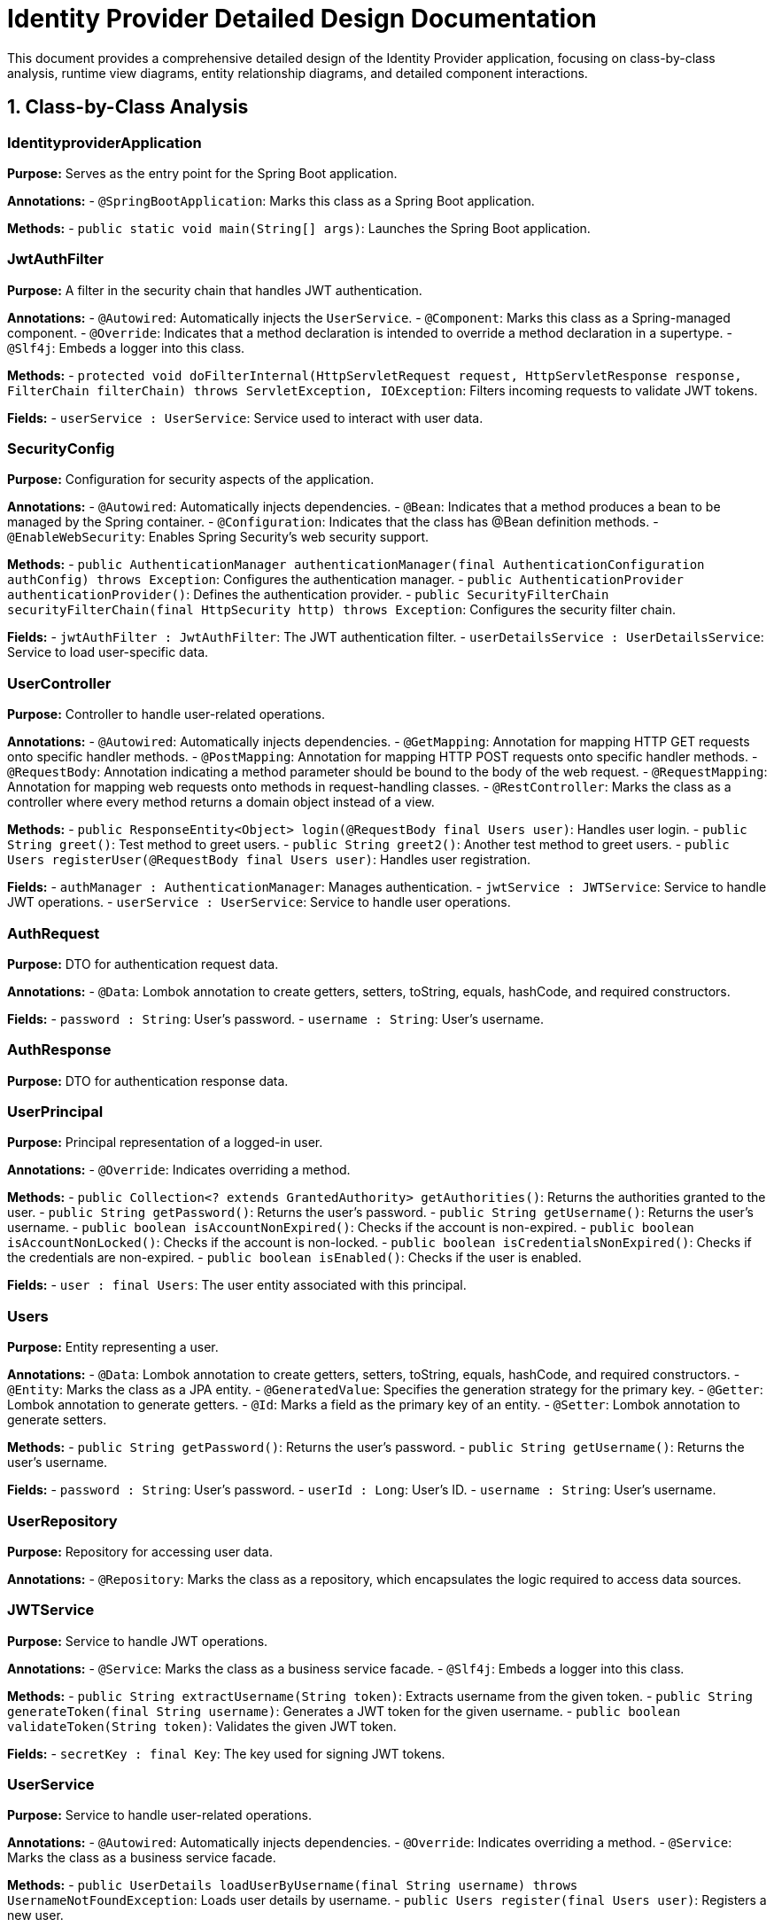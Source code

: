 = Identity Provider Detailed Design Documentation

This document provides a comprehensive detailed design of the Identity Provider application, focusing on class-by-class analysis, runtime view diagrams, entity relationship diagrams, and detailed component interactions.

== 1. Class-by-Class Analysis

=== IdentityproviderApplication

*Purpose:* Serves as the entry point for the Spring Boot application.

*Annotations:*
- `@SpringBootApplication`: Marks this class as a Spring Boot application.

*Methods:*
- `public static void main(String[] args)`: Launches the Spring Boot application.

=== JwtAuthFilter

*Purpose:* A filter in the security chain that handles JWT authentication.
 
*Annotations:*
- `@Autowired`: Automatically injects the `UserService`.
- `@Component`: Marks this class as a Spring-managed component.
- `@Override`: Indicates that a method declaration is intended to override a method declaration in a supertype.
- `@Slf4j`: Embeds a logger into this class.

*Methods:*
- `protected void doFilterInternal(HttpServletRequest request, HttpServletResponse response, FilterChain filterChain) throws ServletException, IOException`: Filters incoming requests to validate JWT tokens.

*Fields:*
- `userService : UserService`: Service used to interact with user data.

=== SecurityConfig

*Purpose:* Configuration for security aspects of the application.

*Annotations:*
- `@Autowired`: Automatically injects dependencies.
- `@Bean`: Indicates that a method produces a bean to be managed by the Spring container.
- `@Configuration`: Indicates that the class has @Bean definition methods.
- `@EnableWebSecurity`: Enables Spring Security's web security support.

*Methods:*
- `public AuthenticationManager authenticationManager(final AuthenticationConfiguration authConfig) throws Exception`: Configures the authentication manager.
- `public AuthenticationProvider authenticationProvider()`: Defines the authentication provider.
- `public SecurityFilterChain securityFilterChain(final HttpSecurity http) throws Exception`: Configures the security filter chain.

*Fields:*
- `jwtAuthFilter : JwtAuthFilter`: The JWT authentication filter.
- `userDetailsService : UserDetailsService`: Service to load user-specific data.

=== UserController

*Purpose:* Controller to handle user-related operations.

*Annotations:*
- `@Autowired`: Automatically injects dependencies.
- `@GetMapping`: Annotation for mapping HTTP GET requests onto specific handler methods.
- `@PostMapping`: Annotation for mapping HTTP POST requests onto specific handler methods.
- `@RequestBody`: Annotation indicating a method parameter should be bound to the body of the web request.
- `@RequestMapping`: Annotation for mapping web requests onto methods in request-handling classes.
- `@RestController`: Marks the class as a controller where every method returns a domain object instead of a view.

*Methods:*
- `public ResponseEntity<Object> login(@RequestBody final Users user)`: Handles user login.
- `public String greet()`: Test method to greet users.
- `public String greet2()`: Another test method to greet users.
- `public Users registerUser(@RequestBody final Users user)`: Handles user registration.

*Fields:*
- `authManager : AuthenticationManager`: Manages authentication.
- `jwtService : JWTService`: Service to handle JWT operations.
- `userService : UserService`: Service to handle user operations.

=== AuthRequest

*Purpose:* DTO for authentication request data.

*Annotations:*
- `@Data`: Lombok annotation to create getters, setters, toString, equals, hashCode, and required constructors.

*Fields:*
- `password : String`: User's password.
- `username : String`: User's username.

=== AuthResponse

*Purpose:* DTO for authentication response data.

=== UserPrincipal

*Purpose:* Principal representation of a logged-in user.

*Annotations:*
- `@Override`: Indicates overriding a method.

*Methods:*
- `public Collection<? extends GrantedAuthority> getAuthorities()`: Returns the authorities granted to the user.
- `public String getPassword()`: Returns the user's password.
- `public String getUsername()`: Returns the user's username.
- `public boolean isAccountNonExpired()`: Checks if the account is non-expired.
- `public boolean isAccountNonLocked()`: Checks if the account is non-locked.
- `public boolean isCredentialsNonExpired()`: Checks if the credentials are non-expired.
- `public boolean isEnabled()`: Checks if the user is enabled.

*Fields:*
- `user : final Users`: The user entity associated with this principal.

=== Users

*Purpose:* Entity representing a user.

*Annotations:*
- `@Data`: Lombok annotation to create getters, setters, toString, equals, hashCode, and required constructors.
- `@Entity`: Marks the class as a JPA entity.
- `@GeneratedValue`: Specifies the generation strategy for the primary key.
- `@Getter`: Lombok annotation to generate getters.
- `@Id`: Marks a field as the primary key of an entity.
- `@Setter`: Lombok annotation to generate setters.

*Methods:*
- `public String getPassword()`: Returns the user's password.
- `public String getUsername()`: Returns the user's username.

*Fields:*
- `password : String`: User's password.
- `userId : Long`: User's ID.
- `username : String`: User's username.

=== UserRepository

*Purpose:* Repository for accessing user data.

*Annotations:*
- `@Repository`: Marks the class as a repository, which encapsulates the logic required to access data sources.

=== JWTService

*Purpose:* Service to handle JWT operations.

*Annotations:*
- `@Service`: Marks the class as a business service facade.
- `@Slf4j`: Embeds a logger into this class.

*Methods:*
- `public String extractUsername(String token)`: Extracts username from the given token.
- `public String generateToken(final String username)`: Generates a JWT token for the given username.
- `public boolean validateToken(String token)`: Validates the given JWT token.

*Fields:*
- `secretKey : final Key`: The key used for signing JWT tokens.

=== UserService

*Purpose:* Service to handle user-related operations.

*Annotations:*
- `@Autowired`: Automatically injects dependencies.
- `@Override`: Indicates overriding a method.
- `@Service`: Marks the class as a business service facade.

*Methods:*
- `public UserDetails loadUserByUsername(final String username) throws UsernameNotFoundException`: Loads user details by username.
- `public Users register(final Users user)`: Registers a new user.

*Fields:*
- `encoder : BCryptPasswordEncoder`: Encoder for hashing passwords.
- `userRepository : UserRepository`: Repository to access user data.

=== IdentityproviderApplicationTests

*Purpose:* Test class for the application.

*Annotations:*
- `@SpringBootTest`: Indicates that the class should bootstrap with Spring Boot's support.
- `@Test`: Marks a method as a test method.

== 2. Runtime View Diagrams

=== User Registration Flow

[plantuml, user-registration-sequence, png]
----
@startuml
actor User
participant UserController
participant UserService
participant UserRepository

User -> UserController : registerUser(user)
activate UserController
UserController -> UserService : register(user)
activate UserService
UserService -> UserRepository : save(user)
activate UserRepository
UserRepository --> UserService : user
deactivate UserRepository
UserService --> UserController : user
deactivate UserService
UserController --> User : user
deactivate UserController
@enduml
----

=== Authentication/Login Flow

[plantuml, authentication-sequence, png]
----
@startuml
actor User
participant UserController
participant AuthenticationManager
participant JWTService

User -> UserController : login(authRequest)
activate UserController
UserController -> AuthenticationManager : authenticate(username, password)
activate AuthenticationManager
AuthenticationManager --> UserController : authentication
deactivate AuthenticationManager
UserController -> JWTService : generateToken(username)
activate JWTService
JWTService --> UserController : token
deactivate JWTService
UserController --> User : token
deactivate UserController
@enduml
----

=== JWT Token Validation Flow

[plantuml, jwt-validation-sequence, png]
----
@startuml
actor User
participant JwtAuthFilter
participant JWTService

User -> JwtAuthFilter : request(resource)
activate JwtAuthFilter
JwtAuthFilter -> JWTService : validateToken(token)
activate JWTService
JWTService --> JwtAuthFilter : isValid
deactivate JWTService
JwtAuthFilter --> User : proceed / error
deactivate JwtAuthFilter
@enduml
----

=== Exception Handling Flow

[plantuml, exception-handling-sequence, png]
----
@startuml
actor User
participant UserController
participant UserService
participant ExceptionHandler

User -> UserController : action()
activate UserController
UserController -> UserService : process()
activate UserService
alt success
  UserService --> UserController : result
  UserController --> User : successResponse(result)
else exception
  UserService --> UserController : throw new CustomException()
  UserController -> ExceptionHandler : handleException(CustomException)
  ExceptionHandler --> UserController : errorResponse
  UserController --> User : errorResponse
end
deactivate UserService
deactivate UserController
@enduml
----

== 3. Entity Relationship Diagram

[plantuml, entity-relationship-diagram, png]
----
@startuml
entity Users {
  * userId : Long
  --
  * username : String
  * password : String
}

@enduml
----

== 4. Detailed Component Interactions

=== Controller-Service-Repository Interactions

*UserController -> UserService -> UserRepository:*
- UserController receives HTTP requests and delegates to UserService for business processing.
- UserService performs the business logic and interacts with UserRepository to access or modify user data.

=== Data Flow Through Layers

*Data flows from Controller to Service to Repository:*
- Data received at the Controller layer is passed to the Service layer where business logic is applied.
- The Service layer interacts with the Repository layer to fetch or persist data.

=== Exception Propagation

*Exception handling is centralized in the Controller layer:*
- Services throw exceptions that are caught by Controllers.
- Controllers handle exceptions by returning appropriate HTTP responses.

=== Transaction Boundaries

*Transactions are managed at the Service layer:*
- Each service method that modifies data is annotated with `@Transactional` to ensure database changes are committed or rolled back together.

This detailed design document provides a clear and comprehensive understanding of the Identity Provider application, suitable for developers involved in maintaining or enhancing the system.